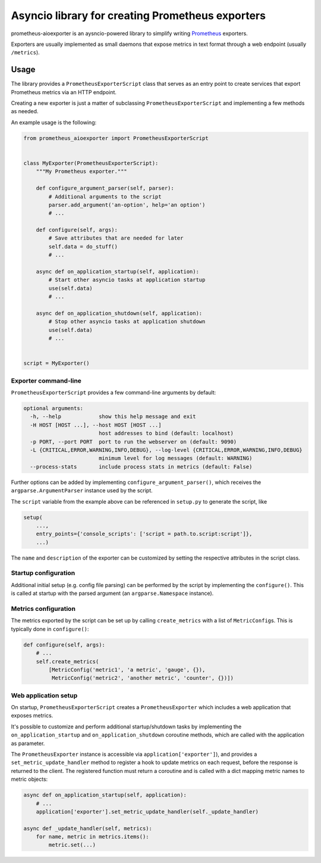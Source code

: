 Asyncio library for creating Prometheus exporters
=================================================

|Latest Version| |Build Status| |Coverage Status|

prometheus-aioexporter is an aysncio-powered library to simplify writing
Prometheus_ exporters.

Exporters are usually implemented as small daemons that expose metrics
in text format through a web endpoint (usually ``/metrics``).


Usage
-----

The library provides a ``PrometheusExporterScript`` class that serves as an
entry point to create services that export Prometheus metrics via an HTTP
endpoint.

Creating a new exporter is just a matter of subclassing
``PrometheusExporterScript`` and implementing a few methods as needed.

An example usage is the following:

.. code:: python

    from prometheus_aioexporter import PrometheusExporterScript


    class MyExporter(PrometheusExporterScript):
        """My Prometheus exporter."""

        def configure_argument_parser(self, parser):
            # Additional arguments to the script
            parser.add_argument('an-option', help='an option')
            # ...

        def configure(self, args):
            # Save attributes that are needed for later
            self.data = do_stuff()
            # ...

        async def on_application_startup(self, application):
            # Start other asyncio tasks at application startup
            use(self.data)
            # ...

        async def on_application_shutdown(self, application):
            # Stop other asyncio tasks at application shutdown
            use(self.data)
            # ...


    script = MyExporter()


Exporter command-line
~~~~~~~~~~~~~~~~~~~~~

``PrometheusExporterScript`` provides a few command-line arguments by default:

.. code::

    optional arguments:
      -h, --help            show this help message and exit
      -H HOST [HOST ...], --host HOST [HOST ...]
                            host addresses to bind (default: localhost)
      -p PORT, --port PORT  port to run the webserver on (default: 9090)
      -L {CRITICAL,ERROR,WARNING,INFO,DEBUG}, --log-level {CRITICAL,ERROR,WARNING,INFO,DEBUG}
                            minimum level for log messages (default: WARNING)
      --process-stats       include process stats in metrics (default: False)

Further options can be added by implementing ``configure_argument_parser()``,
which receives the ``argparse.ArgumentParser`` instance used by the script.

The ``script`` variable from the example above can be referenced in
``setup.py`` to generate the script, like

.. code:: python

    setup(
        ...,
        entry_points={'console_scripts': ['script = path.to.script:script']},
        ...)

The ``name`` and ``description`` of the exporter can be customized by
setting the respective attributes in the script class.


Startup configuration
~~~~~~~~~~~~~~~~~~~~~

Additional initial setup (e.g. config file parsing) can be performed by the
script by implementing the ``configure()``. This is called at startup with the
parsed argument (an ``argparse.Namespace`` instance).


Metrics configuration
~~~~~~~~~~~~~~~~~~~~~

The metrics exported by the script can be set up by calling ``create_metrics``
with a list of ``MetricConfig``\s. This is typically done in ``configure()``:

.. code:: python

    def configure(self, args):
        # ...
        self.create_metrics(
            [MetricConfig('metric1', 'a metric', 'gauge', {}),
             MetricConfig('metric2', 'another metric', 'counter', {})])


Web application setup
~~~~~~~~~~~~~~~~~~~~~

On startup, ``PrometheusExporterScript`` creates a ``PrometheusExporter`` which
includes a web application that exposes metrics.

It's possible to customize and perform additional startup/shutdown tasks by
implementing the ``on_application_startup`` and ``on_application_shutdown``
coroutine methods, which are called with the application as parameter.

The ``PrometheusExporter`` instance is accessible via
``application['exporter']``), and provides a ``set_metric_update_handler``
method to register a hook to update metrics on each request, before the
response is returned to the client.  The registered function must return a
coroutine and is called with a dict mapping metric names to metric objects:

.. code:: python

    async def on_application_startup(self, application):
        # ...
        application['exporter'].set_metric_update_handler(self._update_handler)

    async def _update_handler(self, metrics):
        for name, metric in metrics.items():
            metric.set(...)


.. _Prometheus: https://prometheus.io/

.. |Latest Version| image:: https://img.shields.io/pypi/v/prometheus-aioexporter.svg
   :alt: Latest Version
   :target: https://pypi.python.org/pypi/prometheus-aioexporter
.. |Build Status| image:: https://github.com/albertodonato/prometheus-aioexporter/workflows/CI/badge.svg
   :alt: Build Status
   :target: https://github.com/albertodonato/prometheus-aioexporter/actions?query=workflow%3ACI
.. |Coverage Status| image:: https://img.shields.io/codecov/c/github/albertodonato/prometheus-aioexporter/master.svg
   :alt: Coverage Status
   :target: https://codecov.io/gh/albertodonato/prometheus-aioexporter
